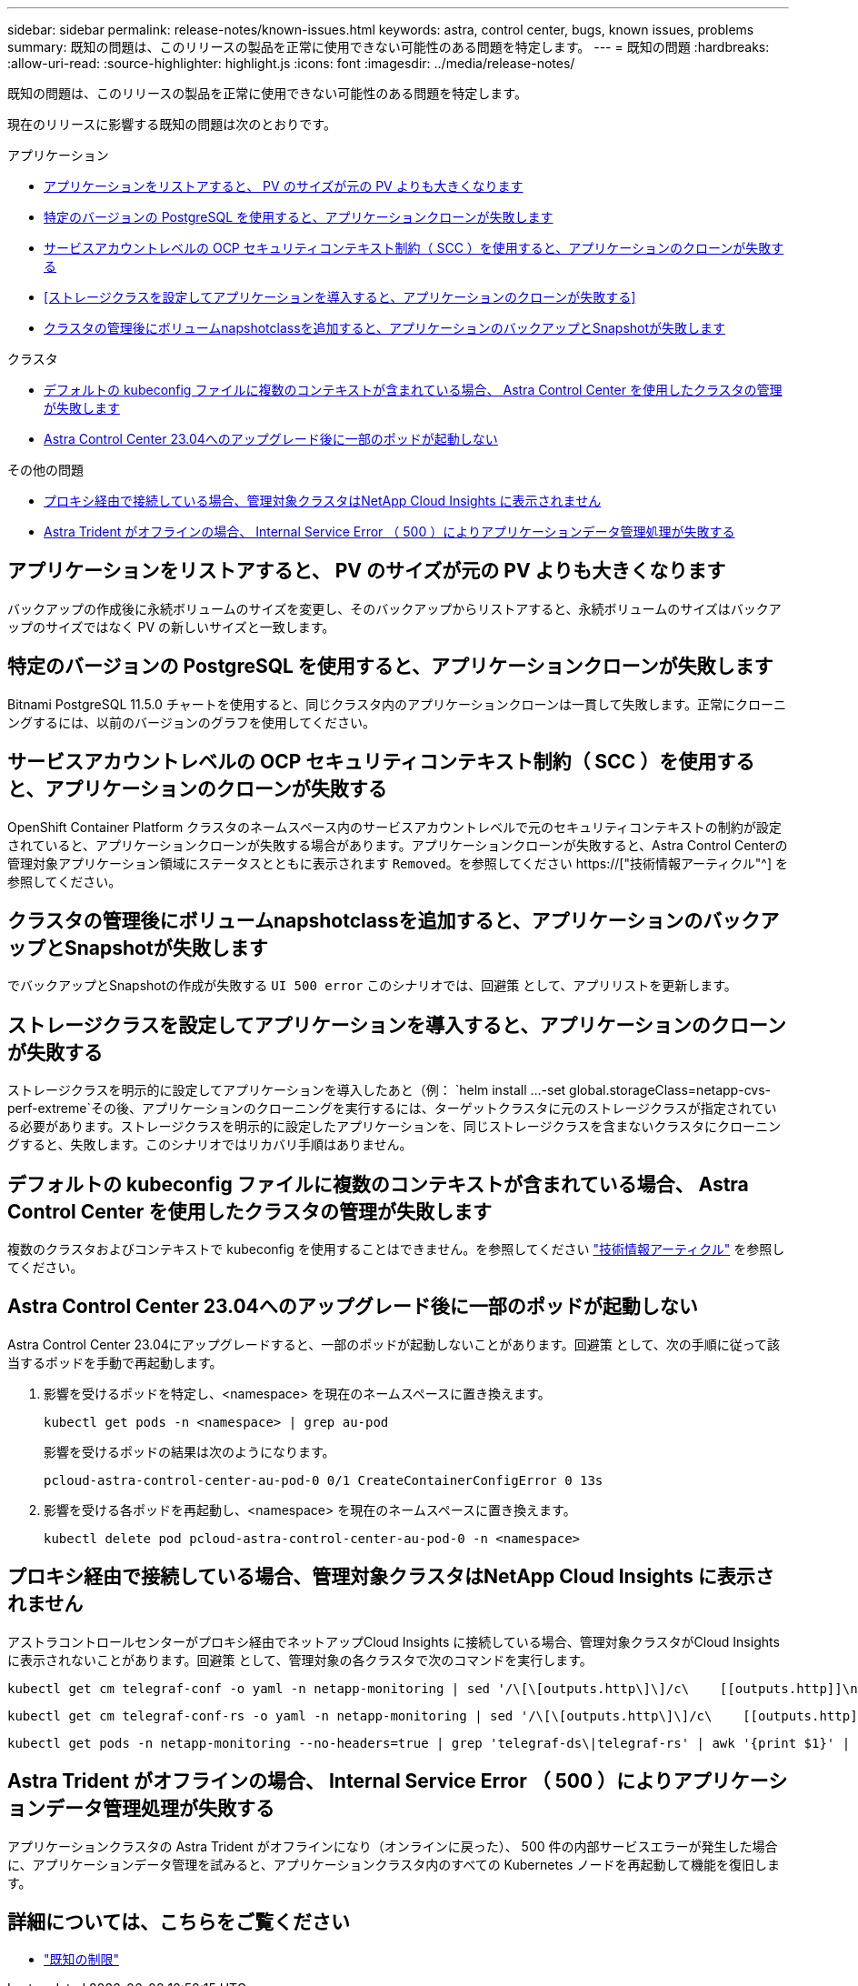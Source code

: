 ---
sidebar: sidebar 
permalink: release-notes/known-issues.html 
keywords: astra, control center, bugs, known issues, problems 
summary: 既知の問題は、このリリースの製品を正常に使用できない可能性のある問題を特定します。 
---
= 既知の問題
:hardbreaks:
:allow-uri-read: 
:source-highlighter: highlight.js
:icons: font
:imagesdir: ../media/release-notes/


[role="lead"]
既知の問題は、このリリースの製品を正常に使用できない可能性のある問題を特定します。

現在のリリースに影響する既知の問題は次のとおりです。

.アプリケーション
* <<アプリケーションをリストアすると、 PV のサイズが元の PV よりも大きくなります>>
* <<特定のバージョンの PostgreSQL を使用すると、アプリケーションクローンが失敗します>>
* <<サービスアカウントレベルの OCP セキュリティコンテキスト制約（ SCC ）を使用すると、アプリケーションのクローンが失敗する>>
* <<ストレージクラスを設定してアプリケーションを導入すると、アプリケーションのクローンが失敗する>>
* <<クラスタの管理後にボリュームnapshotclassを追加すると、アプリケーションのバックアップとSnapshotが失敗します>>


.クラスタ
* <<デフォルトの kubeconfig ファイルに複数のコンテキストが含まれている場合、 Astra Control Center を使用したクラスタの管理が失敗します>>
* <<Astra Control Center 23.04へのアップグレード後に一部のポッドが起動しない>>


.その他の問題
* <<プロキシ経由で接続している場合、管理対象クラスタはNetApp Cloud Insights に表示されません>>
* <<Astra Trident がオフラインの場合、 Internal Service Error （ 500 ）によりアプリケーションデータ管理処理が失敗する>>




== アプリケーションをリストアすると、 PV のサイズが元の PV よりも大きくなります

バックアップの作成後に永続ボリュームのサイズを変更し、そのバックアップからリストアすると、永続ボリュームのサイズはバックアップのサイズではなく PV の新しいサイズと一致します。



== 特定のバージョンの PostgreSQL を使用すると、アプリケーションクローンが失敗します

Bitnami PostgreSQL 11.5.0 チャートを使用すると、同じクラスタ内のアプリケーションクローンは一貫して失敗します。正常にクローニングするには、以前のバージョンのグラフを使用してください。



== サービスアカウントレベルの OCP セキュリティコンテキスト制約（ SCC ）を使用すると、アプリケーションのクローンが失敗する

OpenShift Container Platform クラスタのネームスペース内のサービスアカウントレベルで元のセキュリティコンテキストの制約が設定されていると、アプリケーションクローンが失敗する場合があります。アプリケーションクローンが失敗すると、Astra Control Centerの管理対象アプリケーション領域にステータスとともに表示されます `Removed`。を参照してください https://["技術情報アーティクル"^] を参照してください。



== クラスタの管理後にボリュームnapshotclassを追加すると、アプリケーションのバックアップとSnapshotが失敗します

でバックアップとSnapshotの作成が失敗する `UI 500 error` このシナリオでは、回避策 として、アプリリストを更新します。



== ストレージクラスを設定してアプリケーションを導入すると、アプリケーションのクローンが失敗する

ストレージクラスを明示的に設定してアプリケーションを導入したあと（例： `helm install ...-set global.storageClass=netapp-cvs-perf-extreme`その後、アプリケーションのクローニングを実行するには、ターゲットクラスタに元のストレージクラスが指定されている必要があります。ストレージクラスを明示的に設定したアプリケーションを、同じストレージクラスを含まないクラスタにクローニングすると、失敗します。このシナリオではリカバリ手順はありません。



== デフォルトの kubeconfig ファイルに複数のコンテキストが含まれている場合、 Astra Control Center を使用したクラスタの管理が失敗します

複数のクラスタおよびコンテキストで kubeconfig を使用することはできません。を参照してください link:https://kb.netapp.com/Cloud/Astra/Control/Managing_cluster_with_Astra_Control_Center_may_fail_when_using_default_kubeconfig_file_contains_more_than_one_context["技術情報アーティクル"^] を参照してください。



== Astra Control Center 23.04へのアップグレード後に一部のポッドが起動しない

Astra Control Center 23.04にアップグレードすると、一部のポッドが起動しないことがあります。回避策 として、次の手順に従って該当するポッドを手動で再起動します。

. 影響を受けるポッドを特定し、<namespace> を現在のネームスペースに置き換えます。
+
[listing]
----
kubectl get pods -n <namespace> | grep au-pod
----
+
影響を受けるポッドの結果は次のようになります。

+
[listing]
----
pcloud-astra-control-center-au-pod-0 0/1 CreateContainerConfigError 0 13s
----
. 影響を受ける各ポッドを再起動し、<namespace> を現在のネームスペースに置き換えます。
+
[listing]
----
kubectl delete pod pcloud-astra-control-center-au-pod-0 -n <namespace>
----




== プロキシ経由で接続している場合、管理対象クラスタはNetApp Cloud Insights に表示されません

アストラコントロールセンターがプロキシ経由でネットアップCloud Insights に接続している場合、管理対象クラスタがCloud Insights に表示されないことがあります。回避策 として、管理対象の各クラスタで次のコマンドを実行します。

[source, console]
----
kubectl get cm telegraf-conf -o yaml -n netapp-monitoring | sed '/\[\[outputs.http\]\]/c\    [[outputs.http]]\n    use_system_proxy = true' | kubectl replace -f -
----
[source, console]
----
kubectl get cm telegraf-conf-rs -o yaml -n netapp-monitoring | sed '/\[\[outputs.http\]\]/c\    [[outputs.http]]\n    use_system_proxy = true' | kubectl replace -f -
----
[source, console]
----
kubectl get pods -n netapp-monitoring --no-headers=true | grep 'telegraf-ds\|telegraf-rs' | awk '{print $1}' | xargs kubectl delete -n netapp-monitoring pod
----


== Astra Trident がオフラインの場合、 Internal Service Error （ 500 ）によりアプリケーションデータ管理処理が失敗する

アプリケーションクラスタの Astra Trident がオフラインになり（オンラインに戻った）、 500 件の内部サービスエラーが発生した場合に、アプリケーションデータ管理を試みると、アプリケーションクラスタ内のすべての Kubernetes ノードを再起動して機能を復旧します。



== 詳細については、こちらをご覧ください

* link:../release-notes/known-limitations.html["既知の制限"]

